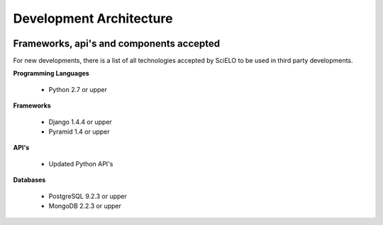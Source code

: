 =========================
Development Architecture
=========================

.. image:: ../images/tech_stack.png


Frameworks, api's and components accepted
=========================================

For new developments, there is a list of all technologies accepted by SciELO to be 
used in third party developments.

**Programming Languages**

    * Python 2.7 or upper

**Frameworks**

    * Django 1.4.4 or upper
    * Pyramid 1.4 or upper

**API's**

    * Updated Python API's

**Databases**

    * PostgreSQL 9.2.3 or upper
    * MongoDB 2.2.3 or upper
